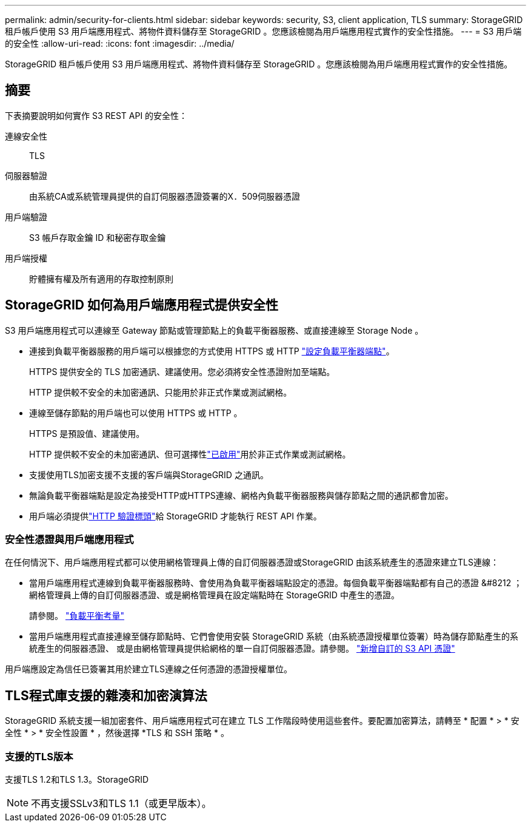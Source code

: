 ---
permalink: admin/security-for-clients.html 
sidebar: sidebar 
keywords: security, S3, client application, TLS 
summary: StorageGRID 租戶帳戶使用 S3 用戶端應用程式、將物件資料儲存至 StorageGRID 。您應該檢閱為用戶端應用程式實作的安全性措施。 
---
= S3 用戶端的安全性
:allow-uri-read: 
:icons: font
:imagesdir: ../media/


[role="lead"]
StorageGRID 租戶帳戶使用 S3 用戶端應用程式、將物件資料儲存至 StorageGRID 。您應該檢閱為用戶端應用程式實作的安全性措施。



== 摘要

下表摘要說明如何實作 S3 REST API 的安全性：

連線安全性:: TLS
伺服器驗證:: 由系統CA或系統管理員提供的自訂伺服器憑證簽署的X．509伺服器憑證
用戶端驗證:: S3 帳戶存取金鑰 ID 和秘密存取金鑰
用戶端授權:: 貯體擁有權及所有適用的存取控制原則




== StorageGRID 如何為用戶端應用程式提供安全性

S3 用戶端應用程式可以連線至 Gateway 節點或管理節點上的負載平衡器服務、或直接連線至 Storage Node 。

* 連接到負載平衡器服務的用戶端可以根據您的方式使用 HTTPS 或 HTTP link:configuring-load-balancer-endpoints.html["設定負載平衡器端點"]。
+
HTTPS 提供安全的 TLS 加密通訊、建議使用。您必須將安全性憑證附加至端點。

+
HTTP 提供較不安全的未加密通訊、只能用於非正式作業或測試網格。

* 連線至儲存節點的用戶端也可以使用 HTTPS 或 HTTP 。
+
HTTPS 是預設值、建議使用。

+
HTTP 提供較不安全的未加密通訊、但可選擇性link:changing-network-options-object-encryption.html["已啟用"]用於非正式作業或測試網格。

* 支援使用TLS加密支援不支援的客戶端與StorageGRID 之通訊。
* 無論負載平衡器端點是設定為接受HTTP或HTTPS連線、網格內負載平衡器服務與儲存節點之間的通訊都會加密。
* 用戶端必須提供link:../s3/authenticating-requests.html["HTTP 驗證標頭"]給 StorageGRID 才能執行 REST API 作業。




=== 安全性憑證與用戶端應用程式

在任何情況下、用戶端應用程式都可以使用網格管理員上傳的自訂伺服器憑證或StorageGRID 由該系統產生的憑證來建立TLS連線：

* 當用戶端應用程式連線到負載平衡器服務時、會使用為負載平衡器端點設定的憑證。每個負載平衡器端點都有自己的憑證 &#8212 ；網格管理員上傳的自訂伺服器憑證、或是網格管理員在設定端點時在 StorageGRID 中產生的憑證。
+
請參閱。 link:managing-load-balancing.html["負載平衡考量"]

* 當用戶端應用程式直接連線至儲存節點時、它們會使用安裝 StorageGRID 系統（由系統憑證授權單位簽署）時為儲存節點產生的系統產生的伺服器憑證、 或是由網格管理員提供給網格的單一自訂伺服器憑證。請參閱。 link:configuring-custom-server-certificate-for-storage-node.html["新增自訂的 S3 API 憑證"]


用戶端應設定為信任已簽署其用於建立TLS連線之任何憑證的憑證授權單位。



== TLS程式庫支援的雜湊和加密演算法

StorageGRID 系統支援一組加密套件、用戶端應用程式可在建立 TLS 工作階段時使用這些套件。要配置加密算法，請轉至 * 配置 * > * 安全性 * > * 安全性設置 * ，然後選擇 *TLS 和 SSH 策略 * 。



=== 支援的TLS版本

支援TLS 1.2和TLS 1.3。StorageGRID


NOTE: 不再支援SSLv3和TLS 1.1（或更早版本）。
